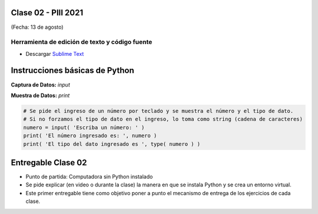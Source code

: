 .. -*- coding: utf-8 -*-

.. _rcs_subversion:

Clase 02 - PIII 2021
====================
(Fecha: 13 de agosto)


Herramienta de edición de texto y código fuente
^^^^^^^^^^^^^^^^^^^^^^^^^^^^^^^^^^^^^^^^^^^^^^^

- Descargar `Sublime Text <https://www.sublimetext.com>`_



Instrucciones básicas de Python
===============================

**Captura de Datos:** *input*

**Muestra de Datos:** *print*

.. code-block:: python 

	# Se pide el ingreso de un número por teclado y se muestra el número y el tipo de dato.
	# Si no forzamos el tipo de dato en el ingreso, lo toma como string (cadena de caracteres)
	numero = input( 'Escriba un número: ' )
	print( 'El número ingresado es: ', numero )
	print( 'El tipo del dato ingresado es ', type( numero ) )



Entregable Clase 02
===================

- Punto de partida: Computadora sin Python instalado
- Se pide explicar (en video o durante la clase) la manera en que se instala Python y se crea un entorno virtual.
- Este primer entregable tiene como objetivo poner a punto el mecanismo de entrega de los ejercicios de cada clase.
